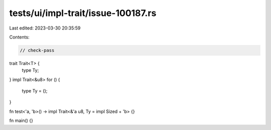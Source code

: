 tests/ui/impl-trait/issue-100187.rs
===================================

Last edited: 2023-03-30 20:35:59

Contents:

.. code-block:: rs

    // check-pass

trait Trait<T> {
    type Ty;
}
impl Trait<&u8> for () {
    type Ty = ();
}

fn test<'a, 'b>() -> impl Trait<&'a u8, Ty = impl Sized + 'b> {}

fn main() {}



